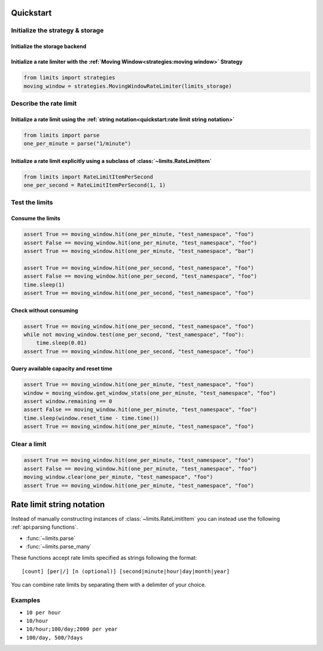 ==========
Quickstart
==========

Initialize the strategy & storage
=================================

Initialize the storage backend
------------------------------

.. tab:: In Memory

    .. code::

        from limits import storage
        limits_storage = storage.MemoryStorage()

.. tab:: Memcached

    .. code::

        from limits import storage
        limits_storage = storage.MemcachedStorage(
            "memcached://localhost:11211"
        )

.. tab:: Redis

    .. code::

        from limits import storage
        limits_storage = storage.RedisStorage("redis://localhost:6379/1")

Initialize a rate limiter with the :ref:`Moving Window<strategies:moving window>` Strategy
------------------------------------------------------------------------------------------

.. code::

    from limits import strategies
    moving_window = strategies.MovingWindowRateLimiter(limits_storage)


Describe the rate limit
=======================

Initialize a rate limit using the :ref:`string notation<quickstart:rate limit string notation>`
-----------------------------------------------------------------------------------------------

.. code::

    from limits import parse
    one_per_minute = parse("1/minute")

Initialize a rate limit explicitly using a subclass of :class:`~limits.RateLimitItem`
-------------------------------------------------------------------------------------

.. code::

    from limits import RateLimitItemPerSecond
    one_per_second = RateLimitItemPerSecond(1, 1)


Test the limits
===============

Consume the limits
------------------

.. code::

    assert True == moving_window.hit(one_per_minute, "test_namespace", "foo")
    assert False == moving_window.hit(one_per_minute, "test_namespace", "foo")
    assert True == moving_window.hit(one_per_minute, "test_namespace", "bar")

    assert True == moving_window.hit(one_per_second, "test_namespace", "foo")
    assert False == moving_window.hit(one_per_second, "test_namespace", "foo")
    time.sleep(1)
    assert True == moving_window.hit(one_per_second, "test_namespace", "foo")

Check without consuming
-----------------------

.. code::

    assert True == moving_window.hit(one_per_second, "test_namespace", "foo")
    while not moving_window.test(one_per_second, "test_namespace", "foo"):
        time.sleep(0.01)
    assert True == moving_window.hit(one_per_second, "test_namespace", "foo")

Query available capacity and reset time
-----------------------------------------

.. code::

   assert True == moving_window.hit(one_per_minute, "test_namespace", "foo")
   window = moving_window.get_window_stats(one_per_minute, "test_namespace", "foo")
   assert window.remaining == 0
   assert False == moving_window.hit(one_per_minute, "test_namespace", "foo")
   time.sleep(window.reset_time - time.time())
   assert True == moving_window.hit(one_per_minute, "test_namespace", "foo")


Clear a limit
=============

.. code::

    assert True == moving_window.hit(one_per_minute, "test_namespace", "foo")
    assert False == moving_window.hit(one_per_minute, "test_namespace", "foo")
    moving_window.clear(one_per_minute, "test_namespace", "foo")
    assert True == moving_window.hit(one_per_minute, "test_namespace", "foo")



.. _ratelimit-string:

==========================
Rate limit string notation
==========================

Instead of manually constructing instances of :class:`~limits.RateLimitItem`
you can instead use the following :ref:`api:parsing functions`.

- :func:`~limits.parse`
- :func:`~limits.parse_many`

These functions accept rate limits specified as strings following the format::

    [count] [per|/] [n (optional)] [second|minute|hour|day|month|year]

You can combine rate limits by separating them with a delimiter of your
choice.

Examples
========

* ``10 per hour``
* ``10/hour``
* ``10/hour;100/day;2000 per year``
* ``100/day, 500/7days``
